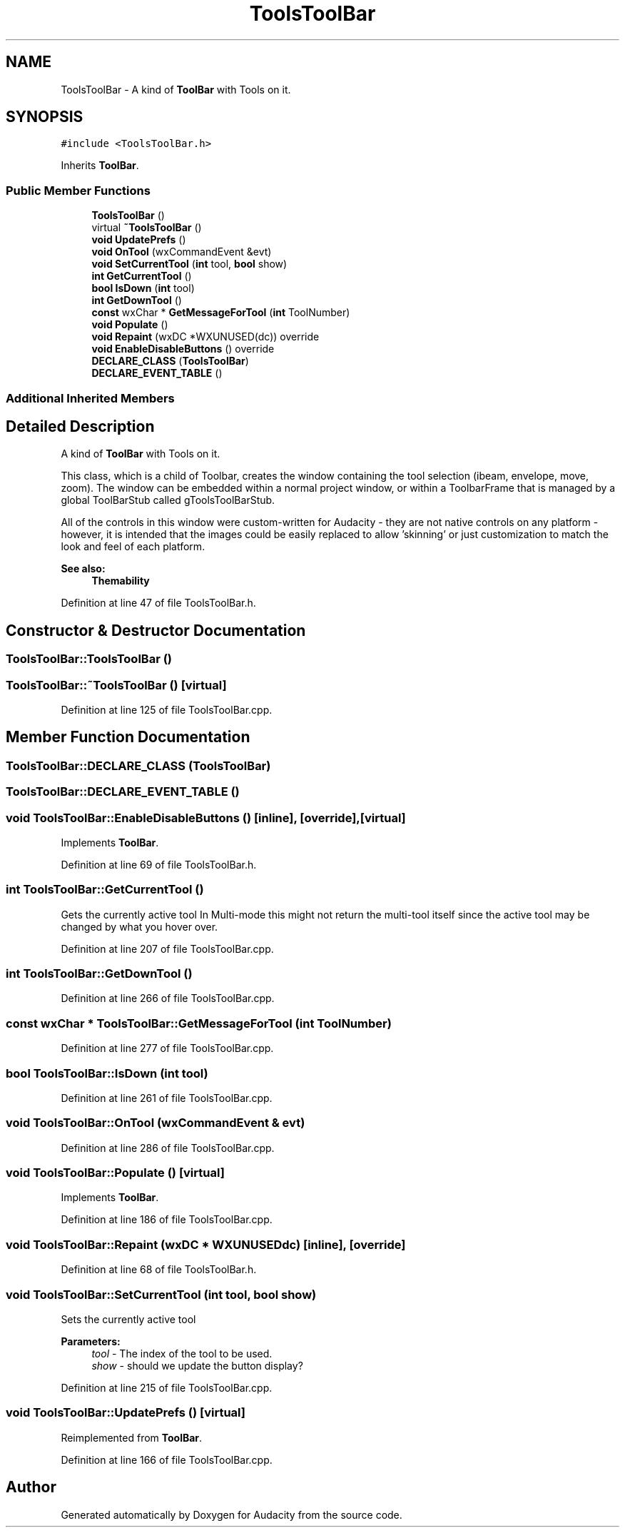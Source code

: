 .TH "ToolsToolBar" 3 "Thu Apr 28 2016" "Audacity" \" -*- nroff -*-
.ad l
.nh
.SH NAME
ToolsToolBar \- A kind of \fBToolBar\fP with Tools on it\&.  

.SH SYNOPSIS
.br
.PP
.PP
\fC#include <ToolsToolBar\&.h>\fP
.PP
Inherits \fBToolBar\fP\&.
.SS "Public Member Functions"

.in +1c
.ti -1c
.RI "\fBToolsToolBar\fP ()"
.br
.ti -1c
.RI "virtual \fB~ToolsToolBar\fP ()"
.br
.ti -1c
.RI "\fBvoid\fP \fBUpdatePrefs\fP ()"
.br
.ti -1c
.RI "\fBvoid\fP \fBOnTool\fP (wxCommandEvent &evt)"
.br
.ti -1c
.RI "\fBvoid\fP \fBSetCurrentTool\fP (\fBint\fP tool, \fBbool\fP show)"
.br
.ti -1c
.RI "\fBint\fP \fBGetCurrentTool\fP ()"
.br
.ti -1c
.RI "\fBbool\fP \fBIsDown\fP (\fBint\fP tool)"
.br
.ti -1c
.RI "\fBint\fP \fBGetDownTool\fP ()"
.br
.ti -1c
.RI "\fBconst\fP wxChar * \fBGetMessageForTool\fP (\fBint\fP ToolNumber)"
.br
.ti -1c
.RI "\fBvoid\fP \fBPopulate\fP ()"
.br
.ti -1c
.RI "\fBvoid\fP \fBRepaint\fP (wxDC *WXUNUSED(dc)) override"
.br
.ti -1c
.RI "\fBvoid\fP \fBEnableDisableButtons\fP () override"
.br
.ti -1c
.RI "\fBDECLARE_CLASS\fP (\fBToolsToolBar\fP)"
.br
.ti -1c
.RI "\fBDECLARE_EVENT_TABLE\fP ()"
.br
.in -1c
.SS "Additional Inherited Members"
.SH "Detailed Description"
.PP 
A kind of \fBToolBar\fP with Tools on it\&. 

This class, which is a child of Toolbar, creates the window containing the tool selection (ibeam, envelope, move, zoom)\&. The window can be embedded within a normal project window, or within a ToolbarFrame that is managed by a global ToolBarStub called gToolsToolBarStub\&.
.PP
All of the controls in this window were custom-written for Audacity - they are not native controls on any platform - however, it is intended that the images could be easily replaced to allow 'skinning' or just customization to match the look and feel of each platform\&.
.PP
\fBSee also:\fP
.RS 4
\fBThemability\fP 
.RE
.PP

.PP
Definition at line 47 of file ToolsToolBar\&.h\&.
.SH "Constructor & Destructor Documentation"
.PP 
.SS "ToolsToolBar::ToolsToolBar ()"

.SS "ToolsToolBar::~ToolsToolBar ()\fC [virtual]\fP"

.PP
Definition at line 125 of file ToolsToolBar\&.cpp\&.
.SH "Member Function Documentation"
.PP 
.SS "ToolsToolBar::DECLARE_CLASS (\fBToolsToolBar\fP)"

.SS "ToolsToolBar::DECLARE_EVENT_TABLE ()"

.SS "\fBvoid\fP ToolsToolBar::EnableDisableButtons ()\fC [inline]\fP, \fC [override]\fP, \fC [virtual]\fP"

.PP
Implements \fBToolBar\fP\&.
.PP
Definition at line 69 of file ToolsToolBar\&.h\&.
.SS "\fBint\fP ToolsToolBar::GetCurrentTool ()"
Gets the currently active tool In Multi-mode this might not return the multi-tool itself since the active tool may be changed by what you hover over\&. 
.PP
Definition at line 207 of file ToolsToolBar\&.cpp\&.
.SS "\fBint\fP ToolsToolBar::GetDownTool ()"

.PP
Definition at line 266 of file ToolsToolBar\&.cpp\&.
.SS "\fBconst\fP wxChar * ToolsToolBar::GetMessageForTool (\fBint\fP ToolNumber)"

.PP
Definition at line 277 of file ToolsToolBar\&.cpp\&.
.SS "\fBbool\fP ToolsToolBar::IsDown (\fBint\fP tool)"

.PP
Definition at line 261 of file ToolsToolBar\&.cpp\&.
.SS "\fBvoid\fP ToolsToolBar::OnTool (wxCommandEvent & evt)"

.PP
Definition at line 286 of file ToolsToolBar\&.cpp\&.
.SS "\fBvoid\fP ToolsToolBar::Populate ()\fC [virtual]\fP"

.PP
Implements \fBToolBar\fP\&.
.PP
Definition at line 186 of file ToolsToolBar\&.cpp\&.
.SS "\fBvoid\fP ToolsToolBar::Repaint (wxDC * WXUNUSEDdc)\fC [inline]\fP, \fC [override]\fP"

.PP
Definition at line 68 of file ToolsToolBar\&.h\&.
.SS "\fBvoid\fP ToolsToolBar::SetCurrentTool (\fBint\fP tool, \fBbool\fP show)"
Sets the currently active tool 
.PP
\fBParameters:\fP
.RS 4
\fItool\fP - The index of the tool to be used\&. 
.br
\fIshow\fP - should we update the button display? 
.RE
.PP

.PP
Definition at line 215 of file ToolsToolBar\&.cpp\&.
.SS "\fBvoid\fP ToolsToolBar::UpdatePrefs ()\fC [virtual]\fP"

.PP
Reimplemented from \fBToolBar\fP\&.
.PP
Definition at line 166 of file ToolsToolBar\&.cpp\&.

.SH "Author"
.PP 
Generated automatically by Doxygen for Audacity from the source code\&.
